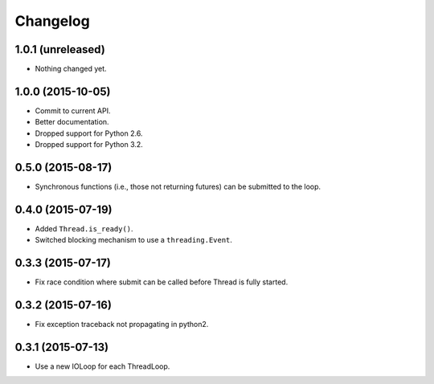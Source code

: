 Changelog
=========

1.0.1 (unreleased)
------------------

- Nothing changed yet.


1.0.0 (2015-10-05)
------------------

- Commit to current API.
- Better documentation.
- Dropped support for Python 2.6.
- Dropped support for Python 3.2.


0.5.0 (2015-08-17)
------------------

- Synchronous functions (i.e., those not returning futures) can be submitted to
  the loop.


0.4.0 (2015-07-19)
------------------

- Added ``Thread.is_ready()``.
- Switched blocking mechanism to use a ``threading.Event``.


0.3.3 (2015-07-17)
------------------

- Fix race condition where submit can be called before Thread is fully started.


0.3.2 (2015-07-16)
------------------

- Fix exception traceback not propagating in python2.


0.3.1 (2015-07-13)
------------------

- Use a new IOLoop for each ThreadLoop.
